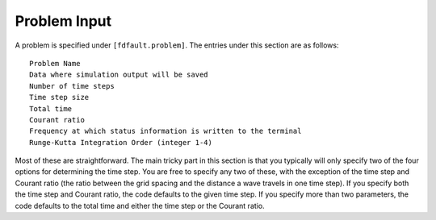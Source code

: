 .. _problem:

**********************************
Problem Input
**********************************

A problem is specified under ``[fdfault.problem]``. The entries under this section are as follows: ::

    Problem Name
    Data where simulation output will be saved
    Number of time steps
    Time step size
    Total time
    Courant ratio
    Frequency at which status information is written to the terminal
    Runge-Kutta Integration Order (integer 1-4)

Most of these are straightforward. The main tricky part in this section is that you typically will only specify two of the four options for determining the time step. You are free to specify any two of these, with the exception of the time step and Courant ratio (the ratio between the grid spacing and the distance a wave travels in one time step). If you specify both the time step and Courant ratio, the code defaults to the given time step. If you specify more than two parameters, the code defaults to the total time and either the time step or the Courant ratio.